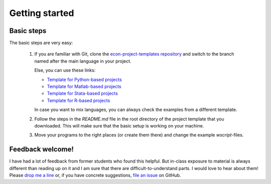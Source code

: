 .. _getting_started:

***************
Getting started
***************

Basic steps
===========

The basic steps are very easy:

    #. If you are familiar with Git, clone the `econ-project-templates repository <https://github.com/hmgaudecker/econ-project-templates>`_ and switch to the branch named after the main language in your project.

       Else, you can use these links:

       * `Template for Python-based projects <https://github.com/hmgaudecker/econ-project-templates/archive/python.zip>`_
       * `Template for Matlab-based projects <https://github.com/hmgaudecker/econ-project-templates/archive/matlab.zip>`_
       * `Template for Stata-based projects <https://github.com/hmgaudecker/econ-project-templates/archive/stata.zip>`_
       * `Template for R-based projects <https://github.com/hmgaudecker/econ-project-templates/archive/R.zip>`_
      
       In case you want to mix languages, you can always check the examples from a different template.
    #. Follow the steps in the *README.md* file in the root directory of the project template that you downloaded. This will make sure that the basic setup is working on your machine.
    #. Move your programs to the right places (or create them there) and change the example *wscript*-files.



Feedback welcome!
=================

I have had a lot of feedback from former students who found this helpful. But in-class exposure to material is always different than reading up on it and I am sure that there are difficult-to-understand parts. I would love to hear about them! Please `drop me a line <mailto:hmgaudecker@gmail.com>`_ or, if you have concrete suggestions, `file an issue <https://github.com/hmgaudecker/econ-project-templates/issues>`_ on GitHub.
